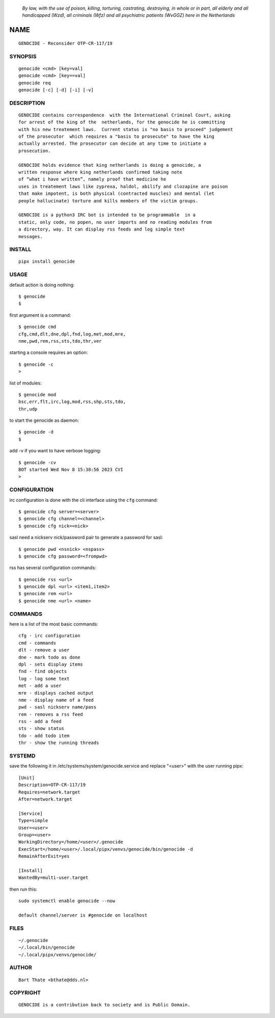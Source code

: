 
 *By law, with the use of poison, killing, torturing, castrating, destroying, in whole or in part, all elderly and all handicapped (Wzd), all criminals (Wfz) and all psychiatric patients (WvGGZ) here in the
 Netherlands*

NAME
####

::

 GENOCIDE - Reconsider OTP-CR-117/19


SYNOPSIS
========

::

  genocide <cmd> [key=val] 
  genocide <cmd> [key==val]
  genocide req
  genocide [-c] [-d] [-i] [-v]


DESCRIPTION
===========

:: 

 GENOCIDE contains correspondence  with the International Criminal Court, asking
 for arrest of the king of the  netherlands, for the genocide he is committing
 with his new treatement laws.  Current status is "no basis to proceed" judgement
 of the prosecutor  which requires a "basis to prosecute" to have the king
 actually arrested. The prosecutor can decide at any time to initiate a
 prosecution.

 GENOCIDE holds evidence that king netherlands is doing a genocide, a 
 written response where king netherlands confirmed taking note
 of “what i have written”, namely proof that medicine he
 uses in treatement laws like zyprexa, haldol, abilify and clozapine are poison
 that make impotent, is both physical (contracted muscles) and mental (let 
 people hallucinate) torture and kills members of the victim groups. 

 GENOCIDE is a python3 IRC bot is intended to be programmable  in a
 static, only code, no popen, no user imports and no reading modules from
 a directory, way. It can display rss feeds and log simple text
 messages.


INSTALL
=======

::

 pipx install genocide


USAGE
=====


default action is doing nothing::

 $ genocide
 $

first argument is a command::

 $ genocide cmd
 cfg,cmd,dlt,dne,dpl,fnd,log,met,mod,mre,
 nme,pwd,rem,rss,sts,tdo,thr,ver

starting a console requires an option::

 $ genocide -c
 >

list of modules::

 $ genocide mod
 bsc,err,flt,irc,log,mod,rss,shp,sts,tdo,
 thr,udp

to start the genocide as daemon::

 $ genocide -d
 $ 

add -v if you want to have verbose logging::

 $ genocide -cv
 BOT started Wed Nov 8 15:38:56 2023 CVI
 >


CONFIGURATION
=============


irc configuration is done with the cli interface
using the ``cfg`` command::

 $ genocide cfg server=<server>
 $ genocide cfg channel=<channel>
 $ genocide cfg nick=<nick>

sasl need a nickserv nick/password pair to generate
a password for sasl::

 $ genocide pwd <nsnick> <nspass>
 $ genocide cfg password=<frompwd>

rss has several configuration commands::

 $ genocide rss <url>
 $ genocide dpl <url> <item1,item2>
 $ genocide rem <url>
 $ genocide nme <url> <name>


COMMANDS
========

here is a list of the most basic commands::

 cfg - irc configuration
 cmd - commands
 dlt - remove a user
 dne - mark todo as done
 dpl - sets display items
 fnd - find objects 
 log - log some text
 met - add a user
 mre - displays cached output
 nme - display name of a feed
 pwd - sasl nickserv name/pass
 rem - removes a rss feed
 rss - add a feed
 sts - show status
 tdo - add todo item
 thr - show the running threads


SYSTEMD
=======

save the following it in /etc/systems/system/genocide.service and
replace "<user>" with the user running pipx::

 [Unit]
 Description=OTP-CR-117/19
 Requires=network.target
 After=network.target

 [Service]
 Type=simple
 User=<user>
 Group=<user>
 WorkingDirectory=/home/<user>/.genocide
 ExecStart=/home/<user>/.local/pipx/venvs/genocide/bin/genocide -d
 RemainAfterExit=yes

 [Install]
 WantedBy=multi-user.target

then run this::

 sudo systemctl enable genocide --now

 default channel/server is #genocide on localhost


FILES
=====

::

 ~/.genocide
 ~/.local/bin/genocide
 ~/.local/pipx/venvs/genocide/


AUTHOR
======

::


 Bart Thate <bthate@dds.nl>


COPYRIGHT
=========

::

 GENOCIDE is a contribution back to society and is Public Domain.

